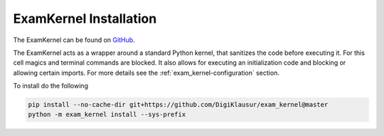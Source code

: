 .. _exam_kernel-installation:

*****************************************
ExamKernel Installation
*****************************************

The ExamKernel can be found on `GitHub <https://github.com/DigiKlausur/exam_kernel>`_.

The ExamKernel acts as a wrapper around a standard Python kernel,
that sanitizes the code before executing it.
For this cell magics and terminal commands are blocked.
It also allows for executing an initialization code and blocking 
or allowing certain imports. For more details see the 
:ref:`exam_kernel-configuration` section.

To install do the following

.. code-block:: bash

  pip install --no-cache-dir git+https://github.com/DigiKlausur/exam_kernel@master
  python -m exam_kernel install --sys-prefix
